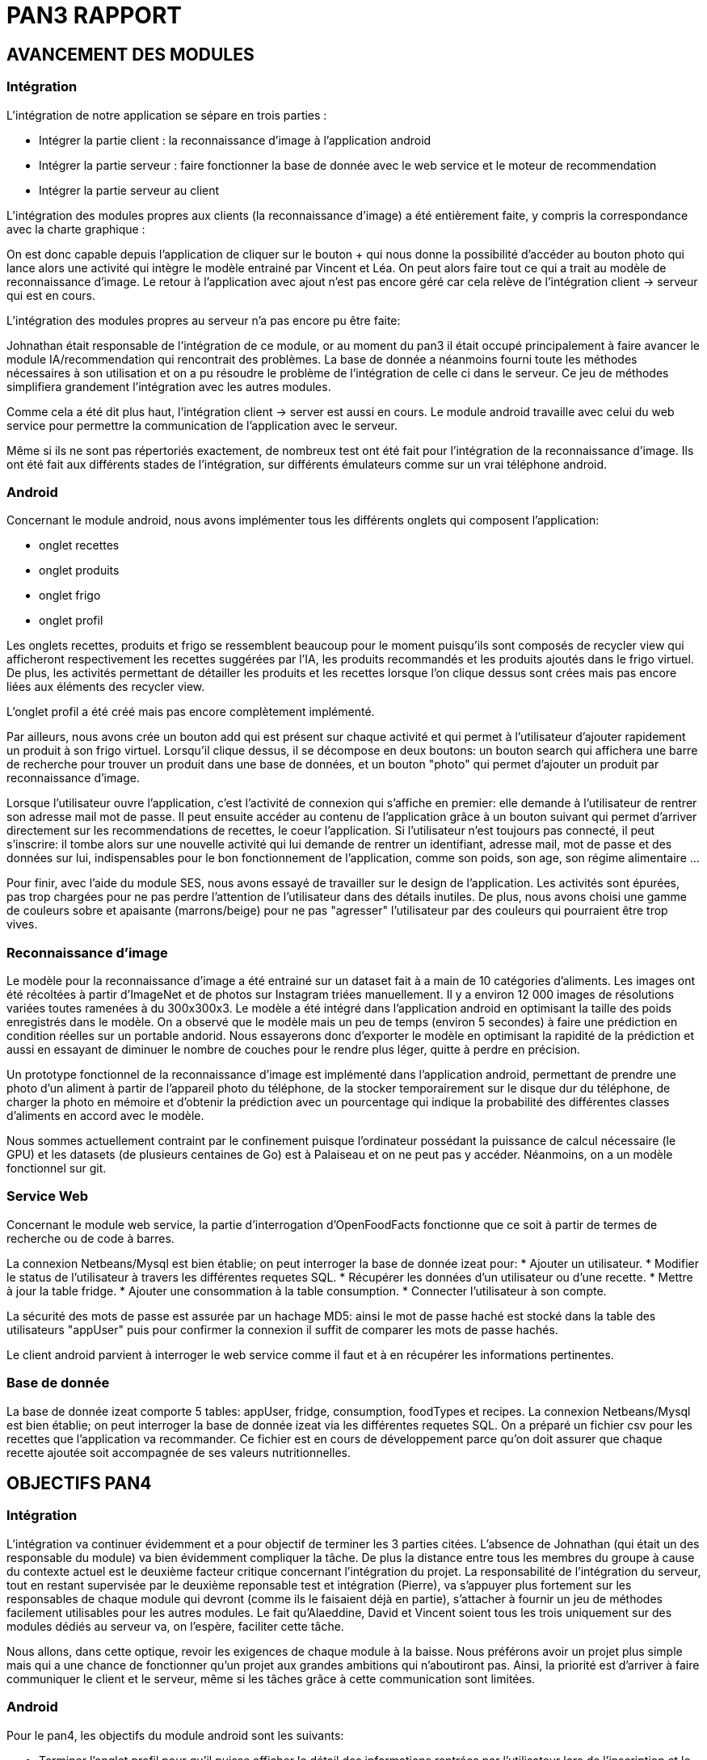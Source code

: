 = PAN3 RAPPORT

== AVANCEMENT DES MODULES

=== Intégration

L'intégration de notre application se sépare en trois parties :

* Intégrer la partie client : la reconnaissance d'image à l'application android
* Intégrer la partie serveur : faire fonctionner la base de donnée avec le web service et le moteur de recommendation
* Intégrer la partie serveur au client

L'intégration des modules propres aux clients (la reconnaissance d'image) a été entièrement faite, y compris la 
correspondance avec la charte graphique : 

On est donc capable depuis l'application
de cliquer sur le bouton + qui nous donne la possibilité d'accéder au bouton photo 
qui lance alors une activité qui intègre le modèle entrainé par Vincent et Léa.
On peut alors faire tout ce qui a trait au modèle de reconnaissance d'image. Le 
retour à l'application avec ajout n'est pas encore géré car cela relève de
l'intégration client -> serveur qui est en cours.

L'intégration des modules propres au serveur n'a pas encore pu être faite:

Johnathan était responsable de l'intégration de ce module, or au moment du pan3
il était occupé principalement à faire avancer le module IA/recommendation qui 
rencontrait des problèmes. La base de donnée a néanmoins fourni toute les méthodes
nécessaires à son utilisation et on a pu résoudre le problème de l'intégration
de celle ci dans le serveur. Ce jeu de méthodes simplifiera grandement l'intégration
avec les autres modules.

Comme cela a été dit plus haut, l'intégration client -> server est aussi en cours.
Le module android travaille avec celui du web service pour permettre la communication
de l'application avec le serveur.

Même si ils ne sont pas répertoriés exactement, de nombreux test ont été fait pour
l'intégration de la reconnaissance d'image. Ils ont été fait aux différents stades
de l'intégration, sur différents émulateurs comme sur un vrai téléphone android. 

=== Android

Concernant le module android, nous avons implémenter tous les différents onglets qui composent l'application:

* onglet recettes
* onglet produits 
* onglet frigo
* onglet profil 

Les onglets recettes, produits et frigo se ressemblent beaucoup pour le moment puisqu'ils sont composés de recycler view qui afficheront respectivement
les recettes suggérées par l'IA, les produits recommandés et les produits ajoutés dans le frigo virtuel. De plus, les activités permettant de détailler 
les produits et les recettes lorsque l'on clique dessus sont crées mais pas encore liées aux éléments des recycler view. 

L'onglet profil a été créé mais pas encore complètement implémenté. 

Par ailleurs, nous avons crée un bouton add qui est présent sur chaque activité et qui permet à l'utilisateur d'ajouter rapidement un 
produit à son frigo virtuel. Lorsqu'il clique dessus, il se décompose en deux boutons: un bouton search qui affichera une barre de recherche pour trouver un 
produit dans une base de données, et un bouton "photo" qui permet d'ajouter un produit par reconnaissance d'image.

Lorsque l'utilisateur ouvre l'application, c'est l'activité de connexion qui s'affiche en premier: elle demande à l'utilisateur de rentrer son adresse mail 
mot de passe. Il peut ensuite accéder au contenu de l'application grâce à un bouton suivant qui permet d'arriver directement sur les recommendations de 
recettes, le coeur l'application. Si l'utilisateur n'est toujours pas connecté, il peut s'inscrire: il tombe alors sur une nouvelle activité
qui lui demande de rentrer un identifiant, adresse mail, mot de passe et des données sur lui, indispensables pour le bon fonctionnement de l'application, 
comme son poids, son age, son régime alimentaire ...

Pour finir, avec l'aide du module SES, nous avons essayé de travailler sur le design de l'application. Les activités sont épurées, pas trop chargées pour
ne pas perdre l'attention de l'utilisateur dans des détails inutiles. De plus, nous avons choisi une gamme de couleurs sobre et apaisante (marrons/beige) 
pour ne pas "agresser" l'utilisateur par des couleurs qui pourraient être trop vives. 

=== Reconnaissance d'image

Le modèle pour la reconnaissance d'image a été entrainé sur un dataset fait à a main de 10 catégories d'aliments. Les images ont été récoltées à partir d'ImageNet et de photos sur 
Instagram triées manuellement. Il y a environ 12 000 images de résolutions variées toutes ramenées à du 300x300x3. Le modèle a été intégré dans l'application android en optimisant la taille des poids enregistrés dans le modèle. On a observé que 
le modèle mais un peu de temps (environ 5 secondes) à faire une prédiction en condition réelles sur un portable andorid.
Nous essayerons donc d'exporter le modèle en optimisant la rapidité de la prédiction et aussi en essayant de diminuer le nombre de couches pour le rendre plus léger, quitte
à perdre en précision.

Un prototype fonctionnel de la reconnaissance d'image est implémenté dans l'application android, permettant de prendre une photo d'un aliment à partir de l'appareil
photo du téléphone, de la stocker temporairement sur le disque dur du téléphone, de charger la photo en mémoire et d'obtenir la prédiction avec un pourcentage qui indique
la probabilité des différentes classes d'aliments en accord avec le modèle.

Nous sommes actuellement contraint par le confinement puisque l'ordinateur possédant la puissance de calcul nécessaire (le GPU) et les datasets (de plusieurs centaines de Go) est à Palaiseau
et on ne peut pas y accéder. Néanmoins, on a un modèle fonctionnel sur git.

=== Service Web
Concernant le module web service, la partie d’interrogation d’OpenFoodFacts fonctionne que ce soit à partir de termes de recherche ou de code à barres.

La connexion Netbeans/Mysql est bien établie; on peut interroger la base de donnée izeat pour:
    * Ajouter un utilisateur.
    * Modifier le status de l’utilisateur à travers les différentes requetes SQL.
    * Récupérer les données d’un utilisateur ou d’une recette.
    * Mettre à jour la table fridge.
    * Ajouter une consommation à la table consumption.
    * Connecter l’utilisateur à son compte.
    
La sécurité des mots de passe est assurée par un hachage MD5: ainsi le mot de passe haché est stocké dans la table des utilisateurs "appUser" puis pour confirmer la connexion il suffit de comparer les mots de passe hachés.

Le client android parvient à interroger le web service comme il faut et à en récupérer les informations pertinentes.

=== Base de donnée
La base de donnée izeat comporte 5 tables: appUser, fridge, consumption, foodTypes et recipes.
La connexion Netbeans/Mysql est bien établie; on peut interroger la base de donnée izeat via les différentes requetes SQL.
On a préparé un fichier csv pour les recettes que l'application va recommander. 
Ce fichier est en cours de développement parce qu'on doit assurer que chaque recette ajoutée soit accompagnée de ses valeurs nutritionnelles.



== OBJECTIFS PAN4

=== Intégration

L'intégration va continuer évidemment et a pour objectif de terminer les 3 parties
citées. L'absence de Johnathan (qui était un des responsable du module) va bien évidemment 
compliquer la tâche. De plus la distance entre tous les membres du groupe à cause du contexte actuel
est le deuxième facteur critique concernant l'intégration du projet. 
La responsabilité de l'intégration du serveur, tout en restant
supervisée par le deuxième reponsable test et intégration (Pierre), va s'appuyer plus fortement
sur les responsables de chaque module qui devront (comme ils le faisaient déjà en partie),
s'attacher à fournir un jeu de méthodes facilement utilisables pour les autres modules.
Le fait qu'Alaeddine, David et Vincent soient tous les trois uniquement sur des 
modules dédiés au serveur va, on l'espère, faciliter cette tâche.

Nous allons, dans cette optique, revoir les exigences de chaque module à la baisse.
Nous préférons avoir un projet plus simple mais qui a une chance de fonctionner
qu'un projet aux grandes ambitions qui n'aboutiront pas. Ainsi, la priorité est
d'arriver à faire communiquer le client et le serveur, même si les tâches
grâce à cette communication sont limitées.

=== Android

Pour le pan4, les objectifs du module android sont les suivants: 

* Terminer l'onglet profil pour qu'il puisse afficher le détail des informations
rentrées par l'utilisateur lors de l'inscription et le suivi nutritif personnalisé. 
* créer la barre de recherche (deuxième mode d'ajout des éléments au frigo) 
* Permettre à l'utilisateur de visualiser les details des recettes et produits recommendés grâce à des activités déjà créées mais pas encore liées 
aux éléments des recycler view. 
* Travailler en collaboration avec le module webservice pour la communication avec le serveur : on doit pouvoir récupérer une liste de porduits ou une liste de recette mais aussi envoyer et récupérer le contenu du frigo virtuel. 

=== Reconnaissance d'image

Si nous pouvons à nouveau nous déplacer d'ici le PAN4, nous utiliserons les tickets de caisses franprix que nous avons 
accumulés au cours de l'année pour constituer un dataset qui va permettre d'ajouter une classe dans le modèle que l'on a entrainé.
On aura donc 11 classes dans le modèles: 10 aliments divers et 1 classe pour le ticket de caisse.
Si l'intégration se passe comme il faut, nous allons essayer d'implémenter un RNN déjà existant pour lire le texte sur le ticket de caisse lorsque celui ci est reconnu
sur l'image prise par l'appareil photo du téléphone.

Actuellement, on ne peut pas effectuer d'entrainement de notre modèle jusqu'à la fin du confinement pour les raisons evoquées ci-dessus dans la catégorie correspondante.

Diverses optimisations sont planifiées pour le PAN4 si nous en avons l'opportunité: 
* Réduire la profondeur du réseau de neurones utilisé pour le rendre moins volumineux une fois exporté dans l'application android.
* Débloquer quelques couches de convolutions du réseau pré-entrainé utilisé afin d'avoir de meilleurs résultats en terme de précision
* Optimiser l'exportation du modèle en terme de rapidité de la prédiction et non en volume de données afin de gagner en rapidité de l'expérience utilisateur.
